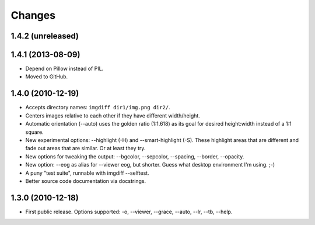 Changes
=======

1.4.2 (unreleased)
------------------



1.4.1 (2013-08-09)
------------------

- Depend on Pillow instead of PIL.

- Moved to GitHub.


1.4.0 (2010-12-19)
------------------

- Accepts directory names: ``imgdiff dir1/img.png dir2/``.

- Centers images relative to each other if they have different width/height.

- Automatic orientation (--auto) uses the golden ratio (1:1.618) as its goal
  for desired height:width instead of a 1:1 square.

- New experimental options: --highlight (-H) and --smart-highlight (-S).
  These highlight areas that are different and fade out areas that are
  similar.  Or at least they try.

- New options for tweaking the output: --bgcolor, --sepcolor, --spacing,
  --border, --opacity.

- New option: --eog as alias for --viewer eog, but shorter.  Guess what
  desktop environment I'm using.  ;-)

- A puny "test suite", runnable with imgdiff --selftest.

- Better source code documentation via docstrings.


1.3.0 (2010-12-18)
------------------

- First public release.  Options supported: -o, --viewer, --grace, --auto,
  --lr, --tb, --help.
